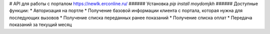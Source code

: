 # API для работы с порталом https://newlk.erconline.ru/
###### Установка 
`pip install moydomjkh`
###### Доступные функции: 
* Авторизация на портле 
* Получение базовой информации клиента с портала, которая нужна для последующих вызовов
* Получение списка переданных ранее показаний
* Получение списка оплат
* Передача показаний за текущий месяц
